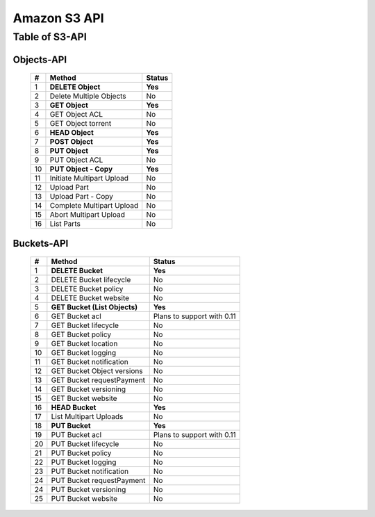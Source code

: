 .. LeoFS documentation master file, created by
   sphinx-quickstart on Tue Feb 21 10:38:17 2012.
   You can adapt this file completely to your liking, but it should at least
   contain the root `toctree` directive.

Amazon S3 API
================================

Table of S3-API
--------------------------

Objects-API
^^^^^^^^^^^^

 +----+----------------------------+--------------------------------------+
 | #  | Method                     | Status                               |
 +====+============================+======================================+
 | 1  | **DELETE Object**          | **Yes**                              |
 +----+----------------------------+--------------------------------------+
 | 2  | Delete Multiple Objects    | No                                   |
 +----+----------------------------+--------------------------------------+
 | 3  | **GET Object**             | **Yes**                              |
 +----+----------------------------+--------------------------------------+
 | 4  | GET Object ACL             | No                                   |
 +----+----------------------------+--------------------------------------+
 | 5  | GET Object torrent         | No                                   |
 +----+----------------------------+--------------------------------------+
 | 6  | **HEAD Object**            | **Yes**                              |
 +----+----------------------------+--------------------------------------+
 | 7  | **POST Object**            | **Yes**                              |
 +----+----------------------------+--------------------------------------+
 | 8  | **PUT Object**             | **Yes**                              |
 +----+----------------------------+--------------------------------------+
 | 9  | PUT Object ACL             | No                                   |
 +----+----------------------------+--------------------------------------+
 | 10 | **PUT Object - Copy**      | **Yes**                              |
 +----+----------------------------+--------------------------------------+
 | 11 | Initiate Multipart Upload  | No                                   |
 +----+----------------------------+--------------------------------------+
 | 12 | Upload Part                | No                                   |
 +----+----------------------------+--------------------------------------+
 | 13 | Upload Part - Copy         | No                                   |
 +----+----------------------------+--------------------------------------+
 | 14 | Complete Multipart Upload  | No                                   |
 +----+----------------------------+--------------------------------------+
 | 15 | Abort Multipart Upload     | No                                   |
 +----+----------------------------+--------------------------------------+
 | 16 | List Parts                 | No                                   |
 +----+----------------------------+--------------------------------------+

Buckets-API
^^^^^^^^^^^^

 +----+--------------------------------+--------------------------------------+
 | #  | Method                         | Status                               |
 +====+================================+======================================+
 | 1  | **DELETE Bucket**              | **Yes**                              |
 +----+--------------------------------+--------------------------------------+
 | 2  | DELETE Bucket lifecycle        | No                                   |
 +----+--------------------------------+--------------------------------------+
 | 3  | DELETE Bucket policy           | No                                   |
 +----+--------------------------------+--------------------------------------+
 | 4  | DELETE Bucket website          | No                                   |
 +----+--------------------------------+--------------------------------------+
 | 5  | **GET Bucket (List Objects)**  | **Yes**                              |
 +----+--------------------------------+--------------------------------------+
 | 6  | GET Bucket acl                 | Plans to support with 0.11           |
 +----+--------------------------------+--------------------------------------+
 | 7  | GET Bucket lifecycle           | No                                   |
 +----+--------------------------------+--------------------------------------+
 | 8  | GET Bucket policy              | No                                   |
 +----+--------------------------------+--------------------------------------+
 | 9  | GET Bucket location            | No                                   |
 +----+--------------------------------+--------------------------------------+
 | 10 | GET Bucket logging             | No                                   |
 +----+--------------------------------+--------------------------------------+
 | 11 | GET Bucket notification        | No                                   |
 +----+--------------------------------+--------------------------------------+
 | 12 | GET Bucket Object versions     | No                                   |
 +----+--------------------------------+--------------------------------------+
 | 13 | GET Bucket requestPayment      | No                                   |
 +----+--------------------------------+--------------------------------------+
 | 14 | GET Bucket versioning          | No                                   |
 +----+--------------------------------+--------------------------------------+
 | 15 | GET Bucket website             | No                                   |
 +----+--------------------------------+--------------------------------------+
 | 16 | **HEAD Bucket**                | **Yes**                              |
 +----+--------------------------------+--------------------------------------+
 | 17 | List Multipart Uploads         | No                                   |
 +----+--------------------------------+--------------------------------------+
 | 18 | **PUT Bucket**                 | **Yes**                              |
 +----+--------------------------------+--------------------------------------+
 | 19 | PUT Bucket acl                 | Plans to support with 0.11           |
 +----+--------------------------------+--------------------------------------+
 | 20 | PUT Bucket lifecycle           | No                                   |
 +----+--------------------------------+--------------------------------------+
 | 21 | PUT Bucket policy              | No                                   |
 +----+--------------------------------+--------------------------------------+
 | 22 | PUT Bucket logging             | No                                   |
 +----+--------------------------------+--------------------------------------+
 | 23 | PUT Bucket notification        | No                                   |
 +----+--------------------------------+--------------------------------------+
 | 24 | PUT Bucket requestPayment      | No                                   |
 +----+--------------------------------+--------------------------------------+
 | 24 | PUT Bucket versioning          | No                                   |
 +----+--------------------------------+--------------------------------------+
 | 25 | PUT Bucket website             | No                                   |
 +----+--------------------------------+--------------------------------------+

